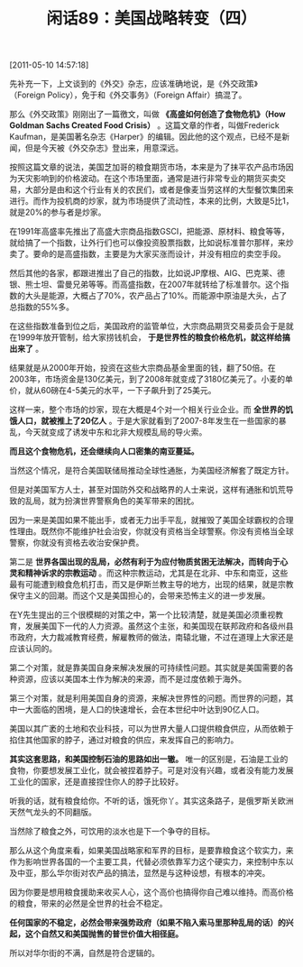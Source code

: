 # -*- org -*-

# Time-stamp: <2011-08-26 09:24:24 Friday by ldw>

#+OPTIONS: ^:nil author:nil timestamp:nil creator:nil H:2

#+STARTUP: indent

#+TITLE: 闲话89：美国战略转变（四）

[2011-05-10 14:57:18]


先补充一下，上文谈到的《外交》杂志，应该准确地说，是《外交政策》（Foreign Policy），免于和《外交事务》（Foreign Affair）搞混了。

那么《外交政策》刚刚出了一篇徼文，叫做 *《高盛如何创造了食物危机》（How Goldman Sachs Created Food Crisis）* 。这篇文章的作者，叫做Frederick Kaufman，是美国著名杂志《Harper》的编辑。因此他的这个观点，已经不是新闻，但是今天被《外交杂志》登出来，用意深远。

按照这篇文章的说法，美国芝加哥的粮食期货市场，本来是为了抹平农产品市场因为天灾影响到的价格波动。在这个市场里面，通常是进行非常专业的期货买卖交易，大部分是由和这个行业有关的农民们，或者是像麦当劳这样的大型餐饮集团来进行。而作为投机商的炒家，就为市场提供了流动性，本来的比例，大致是5比1，就是20%的参与者是炒家。

在1991年高盛率先推出了高盛大宗商品指数GSCI，把能源、原材料、粮食等等，就给搞了一个指数，让外行们也可以像投资股票指数，比如说标准普尔那样，来炒卖了。要命的是高盛指数，主要是为大家买涨而设计，并没有相应的卖空手段。

然后其他的各家，都跟进推出了自己的指数，比如说JP摩根、AIG、巴克莱、德银、熊士坦、雷曼兄弟等等。而高盛指数，在2007年就转给了标准普尔。这个指数的大头是能源，大概占了70%，农产品占了10%。而能源中原油是大头，占了总指数的55%多。

在这些指数准备到位之后，美国政府的监管单位，大宗商品期货交易委员会于是就在1999年放开管制，给大家捞钱机会， *于是世界性的粮食价格危机，就这样给搞出来了* 。

结果就是从2000年开始，投资在这些大宗商品基金里面的钱，翻了50倍。在2003年，市场资金是130亿美元，到了2008年就变成了3180亿美元了。小麦的单价，就从60磅在4-5美元的水平，一下子飙升到了25美元。

这样一来，整个市场的炒家，现在大概是4个对一个相关行业企业。而 *全世界的饥饿人口，就被推上了20亿人* 。于是大家就看到了2007-8年发生在一些国家的暴乱，今天就变成了诱发中东和北非大规模乱局的导火索。

*而且这个食物危机，还会继续向人口密集的南亚蔓延。*

当然这个情况，是符合美国联储局推动全球性通胀，为美国经济解套了既定方针。

但是对美国军方人士，甚至对国防外交和战略界的人士来说，这样有通胀和饥荒导致的乱局，就为扮演世界警察角色的美军带来的困扰。

因为一来是美国如果不能出手，或者无力出手平乱，就摧毁了美国全球霸权的合理性理由。既然你不能维护社会治安，你就没有资格当全球警察。你没有资格当全球警察，你就没有资格去收治安保护费。

第二是 *世界各国出现的乱局，必然有利于为应付物质贫困无法解决，而转向于心灵和精神诉求的宗教运动* 。而这种宗教运动，尤其是在北非、中东和南亚，这些最有可能遭到粮食危机打击，而又是伊斯兰教主导的地方，出现的结果，就是宗教保守主义的回潮。而这个又是美国担心的，会带来恐怖主义的进一步发展。

在Y先生提出的三个很模糊的对策之中，第一个比较清楚，就是美国必须重视教育，发展美国下一代的人力资源。虽然这个主张，和美国现在联邦政府和各级州县市政府，大力裁减教育经费，解雇教师的做法，南辕北辙，不过在道理上大家还是应该认同的。

第二个对策，就是靠美国自身来解决发展的可持续性问题。其实就是美国需要的各种资源，应该以美国本土作为解决的来源，而不是过度依赖于海外。

第三个对策，就是利用美国自身的资源，来解决世界性的问题。而世界的问题，其中一大面临的困境，是人口的快速增长，会在本世纪中叶达到90亿人口。

美国以其广袤的土地和农业科技，可以为世界大量人口提供粮食供应，从而依赖于掐住其他国家的脖子，通过对粮食的供应，来发挥自己的影响力。

*其实这套思路，和美国控制石油的思路如出一辙。* 唯一的区别是，石油是工业的食物，你要想发展工业化，就会被捏着脖子。可是对没有兴趣，或者没有能力发展工业化的国家，还是直接捏住你人的脖子比较好。

听我的话，就有粮食给你。不听的话，饿死你丫。其实这条路子，是俄罗斯关欧洲天然气龙头的不同翻版。

当然除了粮食之外，可饮用的淡水也是下一个争夺的目标。

那么从这个角度来看，如果美国战略家和军界的目标，是要靠粮食这个软实力，来作为影响世界各国的一个主要工具，代替必须依靠军力这个硬实力，来控制中东以及中亚，那么华尔街对农产品的搞法，显然是与这种设想，有根本的冲突。

因为你要是想用粮食援助来收买人心，这个高价也搞得你自己难以维持。而高价格的粮食，带来的必然是全世界的社会不稳定。

*任何国家的不稳定，必然会带来强势政府（如果不陷入索马里那种乱局的话）的兴起，这个自然又和美国抛售的普世价值大相径庭。*

所以对华尔街的不满，自然是符合逻辑的。

